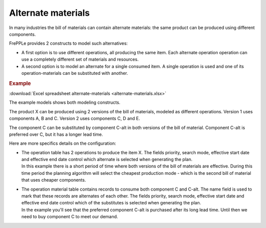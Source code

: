 ===================
Alternate materials
===================

In many industries the bill of materials can contain alternate materials: the same product
can be produced using different components. 

FrePPLe provides 2 constructs to model such alternatives:

- A first option is to use different operations, all producing the same item. 
  Each alternate operation operation can use a completely different set of
  materials and resources.
   
- A second option is to model an alternate for a single consumed item. A single operation is
  used and one of its operation-materials can be substituted with another.

.. rubric:: Example

:download:`Excel spreadsheet alternate-materials <alternate-materials.xlsx>`

The example models shows both modeling constructs.

The product X can be produced using 2 versions of the bill of materials, modeled as different
operations. Version 1 uses components A, B and C. Version 2 uses components C, D and E.

The component C can be substituted by component C-alt in both versions of the bill of material.
Component C-alt is preferred over C, but it has a longer lead time.

Here are more specifics details on the configuration:

- | The operation table has 2 operations to produce the item X. The fields priority, search mode, 
    effective start date and effective end date control which alternate is selected when generating 
    the plan.
  | In this example there is a short period of time where both versions of the bill of materials are effective.
    During this time period the planning algorithm will select the cheapest production mode - which is the second
    bill of material that uses cheaper components.
  
  .. image:: _images/alternate-materials-1.png
     :height: 385 px
     :width: 1112 px
     :scale: 100 %  
     :alt: Operation table
  
- | The operation material table contains records to consume both component C and C-alt. The
    name field is used to mark that these records are alternates of each other. The fields priority,
    search mode, effective start date and effective end date control which of the substitutes is
    selected when generating the plan.
  | In the example you'll see that the preferred component C-alt is purchased after its long
    lead time. Until then we need to buy component C to meet our demand.

  .. image:: _images/alternate-materials-2.png
     :height: 568 px
     :width: 1113 px
     :scale: 100 %  
     :alt: Operation material table
    